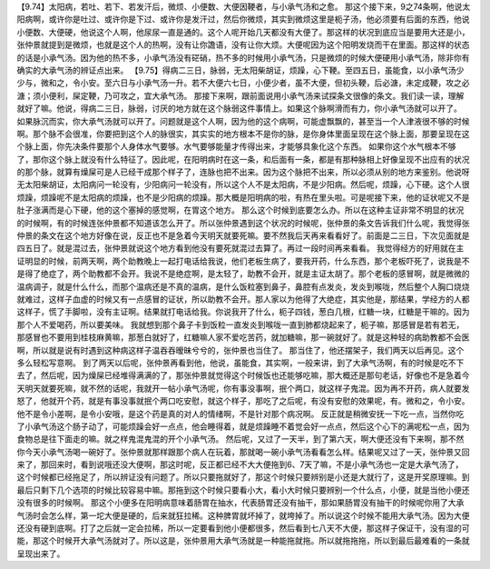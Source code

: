 【9.74】太阳病，若吐、若下、若发汗后，微烦、小便数、大便因鞕者，与小承气汤和之愈。
那这个接下来，9之74条啊，他说太阳病啊，或许你是吐过、或许你是下过、或许你是发汗过，然后你微烦，其实到微烦这里是枙子汤，他必须要有后面的东西，他说小便数、大便硬，他说这个人啊，他尿尿一直是通的。这个人呢开始几天都没有大便了。那这样的状况到底应当是要用大还是小，张仲景就提到是微烦，也就是这个人的热啊，没有让你譫语，没有让你大烦。大便呢因为这个阳明发烧而干在里面。那这样的状态的话是小承气汤。因为他的热不多，小承气汤没有硭硝，热不多的时候用小承气汤，只是微烦的时候大便硬用小承气汤，除非你有确实的大承气汤的辨证点出来。
【9.75】得病二三日，脉弱，无太阳柴胡证，烦躁，心下鞕。至四五日，虽能食，以小承气汤少少与，微和之，令小安。至六日与小承气汤一升。若不大便六七日，小便少者，虽不大便，但初头鞕，后必溏，未定成鞕，攻之必溏；须小便利，屎定鞕，乃可攻之，宜大承气汤。
那接下来啊，跟前面说用小承气汤来试探条文很像的条文。我们读一读，理解就好了嘛。他说，得病二三日，脉弱，讨厌的地方就在这个脉弱这件事情上。如果这个脉啊滑而有力，你小承气汤就可以开了。
如果脉沉而实，你大承气汤就可以开了。问题就是这个人啊，因为他的这个病啊，可能虚飘飘的，甚至当一个人津液很不够的时候啊。那个脉不会很准，你要把到这个人的脉很实，其实实的地方根本不是你的脉，是你身体里面呈现在这个脉上面，那要呈现在这个脉上面，你先决条件要那个人身体水气要够。水气要够能量才传得出来，才能够具象化这个东西。
如果你这个水气根本不够了，那你这个脉上就没有什么特征了。因此呢，在阳明病时在这一条，和后面有一条，都是有那种脉相上好像呈现不出应有的状况的那个脉，就算有燥屎可是人已经干成那个样子了，连脉也把不出来。因为这个脉把不出来，所以必须从别的地方来鉴别。他说呀无太阳柴胡证，太阳病问一轮没有，少阳病问一轮没有，所以这个人不是太阳病，不是少阳病。然后呢，烦躁，心下硬。这个人很烦躁，烦躁呢不是太阳病的烦躁，也不是少阳病的烦躁。那大概是阳明病的啦，有热在里头啦。可是呢接下来，他的证状呢又不是肚子涨满而是心下硬，他的这个塞掉的感觉啊，在胃这个地方。
那么这个时候到底要怎么办。所以在这种主证非常不明显的状况的时候啊，有的时候连张仲景都不知道该怎么开了。所以张仲景遇到这个状况的时候呢，张仲景的条文告诉我们什么呢，我觉得张仲景的条文在这个地方好像在说，反正也不是急着今天明天就要死嘛。要不然我后天再来看看好了。前面是二三日，下次见面就是四五日了。就是混过去，张仲景就说这个地方看到他没有要死就混过去算了。再过一段时间再来看看。
我觉得经方的好用就在主证明显的时候，前两天啊，两个助教晚上一起打电话给我说，他们老板生病了，要我开药，什么东西，那个老板吓死了，说我是不是得了绝症了，两个助教都不会开。我说不是绝症啊，是太轻了，助教不会开，就是主证太胡了。那个老板的感冒啊，就是微微的温病调子，就是什么什么，而那个温病还是不真的温病，是什么饭粒塞到鼻子，鼻腔有点发炎，发炎到喉咙，然后整个人胸口烧烧就难过，这样子血虚的时候又有一点感冒的证状，所以助教不会开。那人家以为他得了大绝症，其实他是，那结果，学经方的人都这样子，慌了手脚啦，没有主证啊。结果就打电话给我。你说我开了什么，枙子四钱，葱白几根，红糖一块，红糖是干嘛的。因为那个人不爱喝药，所以要美味。
我就想到那个鼻子卡到饭粒一直发炎到喉咙一直到肺都烧起来了，枙子嘛，那感冒是若有若无，那感冒也不要用到桂枝麻黄嘛，那葱白就好了，红糖嘛人家不爱吃苦药，就加糖嘛，那一碗就好了。就是这种轻的病助教都不会医啊，所以就是说有时遇到这种病这样子温吞吞暧昧兮兮的，张仲景也当住了。
那当住了，他还摆架子，我们两天以后再见。这个多么轻松写意啊。
到了两天以后呢，张仲景再看到他，他说，虽能食，其实啊，一般来讲，到了大承气汤啊，有的时候是吃不下去了，然后呢，因为燥屎已经堆得满满的了，那张仲景就觉得这个时候饭也还能够吃嘛，那大概还是那句老话，好像也不是急着今天明天就要死嘛，就不然的话呢，我就开一帖小承气汤呢，你有事没事啊，抿个两口，就这样子鬼混。因为再不开药，病人就要发怒了，他就开个药，就是有事没事就抿个两口吃安慰，就这个样子，那吃了之后呢，有没有安慰的效果呢，有。微和之，令小安。他不是令小差啊，是令小安哦，是这个药是真的对人的情绪啊，不是针对那个病况啊。
反正就是稍微安抚一下吃一点，当然你吃了小承气汤这个肠子动了，可能烦躁会好一点点，他会睡得着，就是烦躁睡不着觉会好一点点，然后这个心下的满呢松一点，因为食物总是往下面走的嘛。就之样鬼混鬼混的开个小承气汤。
然后呢，又过了一天半，到了第六天，啊大便还没有下来啊，那不然你今天小承气汤喝一碗好了。张仲景就那样跟那个病人在玩着，那就喝一碗小承气汤看看怎么样。结果呢又过了一天，张仲景又回来了，那回来时，看到说哦还没大便啊，那这时呢，反正都已经不大大便拖到6、7天了嘛，不是小承气汤也一定是大承气汤了，这个时候都已经拖足了，所以辨证没有问题了。所以只要拖就好了，那这个时候只要辨别是小还是大就行了，这是开奖原理嘛。到最后只剩下几个选项的时候比较容易中嘛。那拖到这个时候只要看小大，看小大时候只要辨别一个什么点，小便，就是当他小便还没有很多的时候啊。
那这个小便多在阳明病意味着肠胃在抽水，代表肠胃还没有抽干，那如果肠胃没有抽干的时候呢你用了大承气汤时会怎么样，第一坨大便是硬的，后来就狂拉稀。这种脾胃就坏掉了，就垮掉了。所以说这个时候不能用大承气汤。因为大便还没有硬到底啊。打了之后就一定会拉稀，所以一定要看到他小便都很多，然后看到七八天不大便，那这样子保证干，没有湿的可能，那这个时候开大承气汤就对了。所以这是，张仲景用大承气汤就是一种能拖就拖。所以就拖拖拖，所以到最后最难看的一条就呈现出来了。
